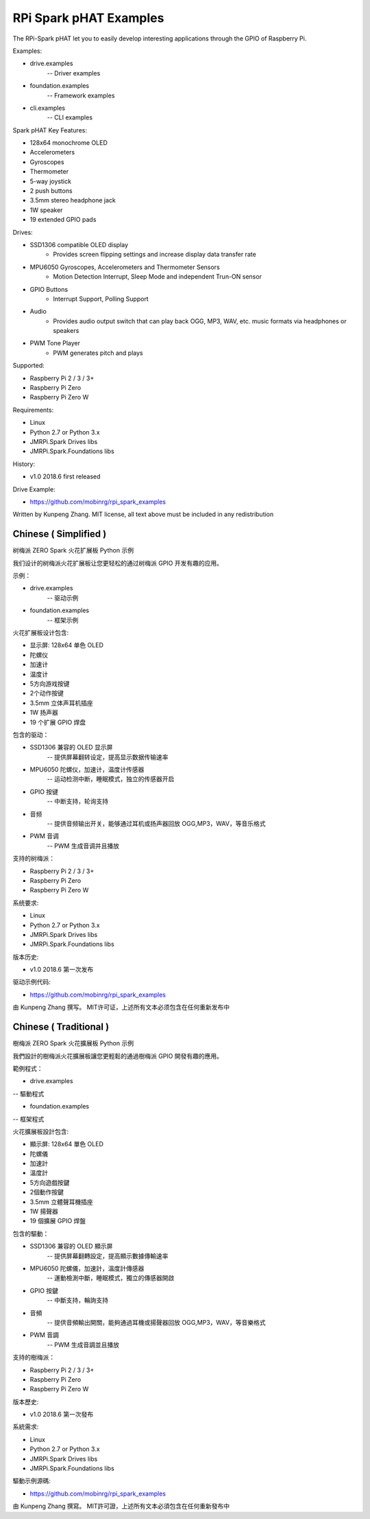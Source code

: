 RPi Spark pHAT Examples
=======================================

The RPi-Spark pHAT let you to easily develop interesting applications through the GPIO of Raspberry Pi.

Examples:

* drive.examples
	-- Driver examples

* foundation.examples
	-- Framework examples

* cli.examples
	-- CLI examples

Spark pHAT Key Features:

* 128x64 monochrome OLED
* Accelerometers
* Gyroscopes
* Thermometer
* 5-way joystick
* 2 push buttons
* 3.5mm stereo headphone jack
* 1W speaker
* 19 extended GPIO pads

Drives:

* SSD1306 compatible OLED display 
	- Provides screen flipping settings and increase display data transfer rate

* MPU6050 Gyroscopes, Accelerometers and Thermometer Sensors
	- Motion Detection Interrupt, Sleep Mode and independent Trun-ON sensor

* GPIO Buttons
	- Interrupt Support, Polling Support

* Audio
	- Provides audio output switch that can play back OGG, MP3, WAV, etc. music formats via headphones or speakers

* PWM Tone Player
	- PWM generates pitch and plays


Supported:

* Raspberry Pi 2 / 3 / 3+
* Raspberry Pi Zero
* Raspberry Pi Zero W


Requirements:

* Linux
* Python 2.7 or Python 3.x
* JMRPi.Spark Drives libs
* JMRPi.Spark.Foundations libs

History:

* v1.0	2018.6	first released


Drive Example:

* https://github.com/mobinrg/rpi_spark_examples

Written by Kunpeng Zhang.
MIT license, all text above must be included in any redistribution




=======================
 Chinese ( Simplified )
=======================
树梅派 ZERO Spark 火花扩展板 Python 示例

我们设计的树梅派火花扩展板让您更轻松的通过树梅派 GPIO 开发有趣的应用。

示例：

* drive.examples
	-- 驱动示例
	
* foundation.examples
	-- 框架示例


火花扩展板设计包含:

* 显示屏: 128x64 单色 OLED
* 陀螺仪
* 加速计
* 温度计
* 5方向游戏按键
* 2个动作按键
* 3.5mm 立体声耳机插座
* 1W 扬声器
* 19 个扩展 GPIO 焊盘


包含的驱动：

* SSD1306 兼容的 OLED 显示屏
	-- 提供屏幕翻转设定，提高显示数据传输速率

* MPU6050 陀螺仪，加速计，温度计传感器
	-- 运动检测中断，睡眠模式，独立的传感器开启

* GPIO 按键				
	-- 中断支持，轮询支持

* 音频
	-- 提供音频输出开关，能够通过耳机或扬声器回放 OGG,MP3，WAV，等音乐格式

* PWM 音调
	-- PWM 生成音调并且播放


支持的树梅派：

* Raspberry Pi 2 / 3 / 3+
* Raspberry Pi Zero
* Raspberry Pi Zero W


系统要求:

* Linux
* Python 2.7 or Python 3.x
* JMRPi.Spark Drives libs
* JMRPi.Spark.Foundations libs


版本历史:

* v1.0	2018.6	第一次发布


驱动示例代码:

* https://github.com/mobinrg/rpi_spark_examples

由 Kunpeng Zhang 撰写。
MIT许可证，上述所有文本必须包含在任何重新发布中




=======================
 Chinese ( Traditional )
=======================
樹梅派 ZERO Spark 火花擴展板 Python 示例

我們設計的樹梅派火花擴展板讓您更輕鬆的通過樹梅派 GPIO 開發有趣的應用。

範例程式：

* drive.examples
-- 驅動程式

* foundation.examples
-- 框架程式

火花擴展板設計包含:

* 顯示屏: 128x64 單色 OLED
* 陀螺儀
* 加速計
* 溫度計
* 5方向遊戲按鍵
* 2個動作按鍵
* 3.5mm 立體聲耳機插座
* 1W 揚聲器
* 19 個擴展 GPIO 焊盤


包含的驅動：

* SSD1306 兼容的 OLED 顯示屏
	-- 提供屏幕翻轉設定，提高顯示數據傳輸速率

* MPU6050 陀螺儀，加速計，溫度計傳感器
	-- 運動檢測中斷，睡眠模式，獨立的傳感器開啟

* GPIO 按鍵
	-- 中斷支持，輪詢支持

* 音頻
	-- 提供音頻輸出開關，能夠通過耳機或揚聲器回放 OGG,MP3，WAV，等音樂格式

* PWM 音調
	-- PWM 生成音調並且播放


支持的樹梅派：

* Raspberry Pi 2 / 3 / 3+
* Raspberry Pi Zero
* Raspberry Pi Zero W


版本歷史:

* v1.0 2018.6 第一次發布


系統需求:

* Linux
* Python 2.7 or Python 3.x
* JMRPi.Spark Drives libs
* JMRPi.Spark.Foundations libs


驅動示例源碼:

* https://github.com/mobinrg/rpi_spark_examples


由 Kunpeng Zhang 撰寫。
MIT許可證，上述所有文本必須包含在任何重新發布中
